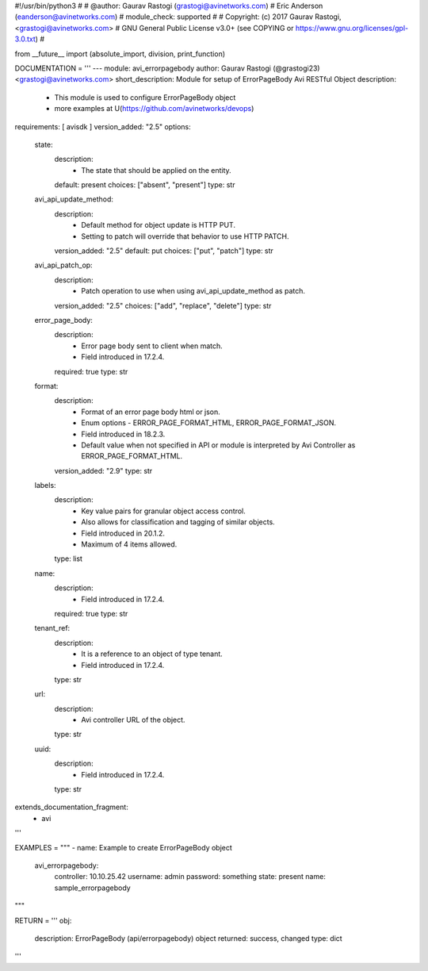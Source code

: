 #!/usr/bin/python3
#
# @author: Gaurav Rastogi (grastogi@avinetworks.com)
#          Eric Anderson (eanderson@avinetworks.com)
# module_check: supported
#
# Copyright: (c) 2017 Gaurav Rastogi, <grastogi@avinetworks.com>
# GNU General Public License v3.0+ (see COPYING or https://www.gnu.org/licenses/gpl-3.0.txt)
#


from __future__ import (absolute_import, division, print_function)


DOCUMENTATION = '''
---
module: avi_errorpagebody
author: Gaurav Rastogi (@grastogi23) <grastogi@avinetworks.com>
short_description: Module for setup of ErrorPageBody Avi RESTful Object
description:
    - This module is used to configure ErrorPageBody object
    - more examples at U(https://github.com/avinetworks/devops)
requirements: [ avisdk ]
version_added: "2.5"
options:
    state:
        description:
            - The state that should be applied on the entity.
        default: present
        choices: ["absent", "present"]
        type: str
    avi_api_update_method:
        description:
            - Default method for object update is HTTP PUT.
            - Setting to patch will override that behavior to use HTTP PATCH.
        version_added: "2.5"
        default: put
        choices: ["put", "patch"]
        type: str
    avi_api_patch_op:
        description:
            - Patch operation to use when using avi_api_update_method as patch.
        version_added: "2.5"
        choices: ["add", "replace", "delete"]
        type: str
    error_page_body:
        description:
            - Error page body sent to client when match.
            - Field introduced in 17.2.4.
        required: true
        type: str
    format:
        description:
            - Format of an error page body html or json.
            - Enum options - ERROR_PAGE_FORMAT_HTML, ERROR_PAGE_FORMAT_JSON.
            - Field introduced in 18.2.3.
            - Default value when not specified in API or module is interpreted by Avi Controller as ERROR_PAGE_FORMAT_HTML.
        version_added: "2.9"
        type: str
    labels:
        description:
            - Key value pairs for granular object access control.
            - Also allows for classification and tagging of similar objects.
            - Field introduced in 20.1.2.
            - Maximum of 4 items allowed.
        type: list
    name:
        description:
            - Field introduced in 17.2.4.
        required: true
        type: str
    tenant_ref:
        description:
            - It is a reference to an object of type tenant.
            - Field introduced in 17.2.4.
        type: str
    url:
        description:
            - Avi controller URL of the object.
        type: str
    uuid:
        description:
            - Field introduced in 17.2.4.
        type: str
extends_documentation_fragment:
    - avi
'''

EXAMPLES = """
- name: Example to create ErrorPageBody object
  avi_errorpagebody:
    controller: 10.10.25.42
    username: admin
    password: something
    state: present
    name: sample_errorpagebody
"""

RETURN = '''
obj:
    description: ErrorPageBody (api/errorpagebody) object
    returned: success, changed
    type: dict
'''


